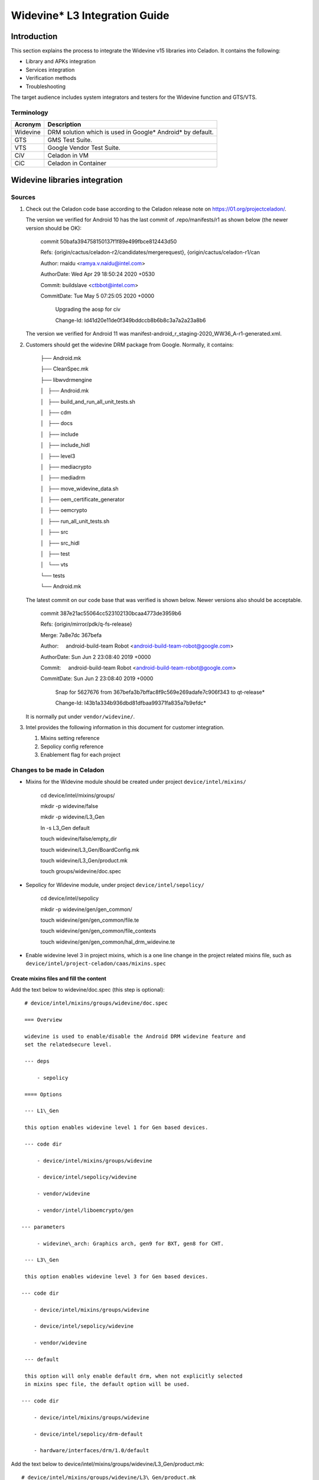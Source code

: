 .. _widevine-integration:

Widevine\* L3 Integration Guide
###############################

Introduction
************

This section explains the process to integrate the Widevine v15
libraries into Celadon. It contains the following:

* Library and APKs integration

* Services integration

* Verification methods

* Troubleshooting

The target audience includes system integrators and testers for the Widevine
function and GTS/VTS.

Terminology
===========

+---------------+----------------------------------------------------------------+
| **Acronym**   | **Description**                                                |
+---------------+----------------------------------------------------------------+
| Widevine      | DRM solution which is used in Google\* Android\* by default.   |
+---------------+----------------------------------------------------------------+
| GTS           | GMS Test Suite.                                                |
+---------------+----------------------------------------------------------------+
| VTS           | Google Vendor Test Suite.                                      |
+---------------+----------------------------------------------------------------+
| CiV           | Celadon in VM                                                  |
+---------------+----------------------------------------------------------------+
| CiC           | Celadon in Container                                           |
+---------------+----------------------------------------------------------------+

Widevine libraries integration
******************************

Sources
=======

#. Check out the Celadon code base according to the Celadon release note on
   https://01.org/projectceladon/.

   The version we verified for Android 10 has the last commit of
   .repo/manifests/r1 as shown below (the newer version should be OK):

    commit 50bafa394758150137f1f89e499fbce812443d50

    Refs:
    {origin/cactus/celadon-r2/candidates/mergerequest},
    {origin/cactus/celadon-r1/can

    Author: rnaidu <ramya.v.naidu@intel.com>

    AuthorDate: Wed Apr 29 18:50:24 2020 +0530

    Commit: buildslave <ctbbot@intel.com>

    CommitDate: Tue May 5 07:25:05 2020 +0000

     Upgrading the aosp for civ

     Change-Id: Id41d20e11de0f349bddccb8b6b8c3a7a2a23a8b6

   The version we verified for Android 11 was
   manifest-android\_r\_staging-2020\_WW36\_A-r1-generated.xml.

#. Customers should get the widevine DRM package from Google. Normally, it
   contains:

    ├── Android.mk

    ├── CleanSpec.mk

    ├── libwvdrmengine

    │   ├── Android.mk

    │   ├── build\_and\_run\_all\_unit\_tests.sh

    │   ├── cdm

    │   ├── docs

    │   ├── include

    │   ├── include\_hidl

    │   ├── level3

    │   ├── mediacrypto

    │   ├── mediadrm

    │   ├── move\_widevine\_data.sh

    │   ├── oem\_certificate\_generator

    │   ├── oemcrypto

    │   ├── run\_all\_unit\_tests.sh

    │   ├── src

    │   ├── src\_hidl

    │   ├── test

    │   └── vts

    └── tests

    └── Android.mk

   The latest commit on our code base that was verified is shown below.
   Newer versions also should be acceptable.

     commit 387e21ac55064cc523102130bcaa4773de3959b6

     Refs: {origin/mirror/pdk/q-fs-release}

     Merge: 7a8e7dc 367befa

     Author:     android-build-team Robot
     <android-build-team-robot@google.com>

     AuthorDate: Sun Jun 2 23:08:40 2019 +0000

     Commit:     android-build-team Robot
     <android-build-team-robot@google.com>

     CommitDate: Sun Jun 2 23:08:40 2019 +0000


      Snap for 5627676 from 367befa3b7bffac8f9c569e269adafe7c906f343
      to qt-release*

      Change-Id: I43b1a334b936dbd81dfbaa99371fa835a7b9efdc*

   It is normally put under ``vendor/widevine/``.

#. Intel provides the following information in this document for
   customer integration.

   #. Mixins setting reference

   #. Sepolicy config reference

   #. Enablement flag for each project

Changes to be made in Celadon
=============================

* Mixins for the Widevine module should be created under project
  ``device/intel/mixins/``

    cd device/intel/mixins/groups/

    mkdir -p widevine/false

    mkdir -p widevine/L3\_Gen

    ln -s L3\_Gen default

    touch widevine/false/empty\_dir

    touch widevine/L3\_Gen/BoardConfig.mk

    touch widevine/L3\_Gen/product.mk

    touch groups/widevine/doc.spec

* Sepolicy for Widevine module, under project
  ``device/intel/sepolicy/``

    cd device/intel/sepolicy

    mkdir -p widevine/gen/gen\_common/

    touch widevine/gen/gen\_common/file.te

    touch widevine/gen/gen\_common/file\_contexts

    touch widevine/gen/gen\_common/hal\_drm\_widevine.te

* Enable widevine level 3 in project mixins, which is a one line change
  in the project related mixins file, such as
  ``device/intel/project-celadon/caas/mixins.spec``

Create mixins files and fill the content
----------------------------------------

Add the text below to widevine/doc.spec (this step is optional)::

    # device/intel/mixins/groups/widevine/doc.spec

    === Overview

    widevine is used to enable/disable the Android DRM widevine feature and
    set the relatedsecure level.

    --- deps

        - sepolicy

    ==== Options

    --- L1\_Gen

    this option enables widevine level 1 for Gen based devices.

    --- code dir

        - device/intel/mixins/groups/widevine

        - device/intel/sepolicy/widevine

        - vendor/widevine

        - vendor/intel/liboemcrypto/gen

   --- parameters

        - widevine\_arch: Graphics arch, gen9 for BXT, gen8 for CHT.

    --- L3\_Gen

    this option enables widevine level 3 for Gen based devices.

   --- code dir

       - device/intel/mixins/groups/widevine

       - device/intel/sepolicy/widevine

       - vendor/widevine

    --- default

    this option will only enable default drm, when not explicitly selected
    in mixins spec file, the default option will be used.

   --- code dir

       - device/intel/mixins/groups/widevine

       - device/intel/sepolicy/drm-default

       - hardware/interfaces/drm/1.0/default

Add the text below to
device/intel/mixins/groups/widevine/L3\_Gen/product.mk::

    # device/intel/mixins/groups/widevine/L3\_Gen/product.mk

    #enable Widevine drm

    PRODUCT\_PROPERTY\_OVERRIDES += drm.service.enabled=true

    PRODUCT\_PACKAGES += \\

      libwvdrmengine \\

      libwvhidl \\

        android.hardware.drm@1.2-service.widevine

    PRODUCT\_PACKAGES\_ENG += ExoPlayerDemo

    BOARD\_WIDEVINE\_OEMCRYPTO\_LEVEL := 3

Replace android.hardware.drm@1.2-service.widevine with
android.hardware.drm@1.3-service.widevine for Android 11

Add the text below to
device/intel/mixins/groups/widevine/L3\_Gen/BoardConfig.mk::

    # device/intel/mixins/groups/widevine/L3\_Gen/BoardConfig.

    BOARD\_SEPOLICY\_DIRS +=
    $(INTEL\_PATH\_SEPOLICY)/widevine/gen/gen\_common

For Android 11, make the following changes, if it’s not updated on your code
base::


    # device/intel/mixins/groups/default-drm/true/product.mk

    #only enable default drm service

    PRODUCT\_PACKAGES += android.hardware.drm@1.0-service \\

                         android.hardware.drm@1.0-impl \\

    -         android.hardware.drm@1.2-service.clearkey

    +         android.hardware.drm@1.3-service.clearkey

Update manifest.xml as follows::

    # device/intel/mixins/groups/device-specific/caas/manifest.xml

             </interface>

    -        <fqname>@1.1::ICryptoFactory/clearkey</fqname>

    -        <fqname>@1.1::IDrmFactory/clearkey</fqname>

    -        <fqname>@1.1::ICryptoFactory/widevine</fqname>

    -        <fqname>@1.1::IDrmFactory/widevine</fqname>

    +        <fqname>@1.3::ICryptoFactory/clearkey</fqname>

    +        <fqname>@1.3::IDrmFactory/clearkey</fqname>

        </hal>


Add sepolicy for Widevine
-------------------------

    cd device/intel/sepolicy/

    mkdir -p widevine/gen/gen\_common

    touch widevine/gen/gen\_common/file\_contexts

    touch widevine/gen/gen\_common/file.te

    touch widevine/gen/gen\_common/hal\_drm\_widevine.te

Add the text below to file\_contexts::


    # device/intel/sepolicy/ widevine/gen/gen\_common/file\_contexts

    /(vendor\|system/vendor)/bin/hw/android\\.hardware\\.drm@1\\.2-service.widevine
    u:object\_r:hal\_drm\_default\_exec:s0

    /data/vendor/mediadrm(/.\*)?
    u:object\_r:mediadrm\_vendor\_data\_file:s0

    \*Replace @1\\.2-service.widevine with @1\\.3-service.widevine for
    Android 11

Add the text below to file.te::


    # device/intel/sepolicy/ widevine/gen/gen\_common/file.te

    #data/vendor/mediadrm

    type mediadrm\_vendor\_data\_file, file\_type, data\_file\_type;

Add the text below to hal\_drm\_widevine.te::


    # device/intel/sepolicy/ widevine/gen/gen\_common/hal\_drm\_widevine.te

    vndbinder\_use(hal\_drm\_default)

    allow hal\_drm\_default mediadrm\_vendor\_data\_file:dir
    create\_dir\_perms;

    allow hal\_drm\_default mediadrm\_vendor\_data\_file:file
    create\_file\_perms;

    allow hal\_drm\_default gpu\_device:dir search;

    allow hal\_drm\_default gpu\_device:chr\_file rw\_file\_perms;

    allow hal\_drm\_default tmpfs:file { read write map};

For Android 11, make the changes shown below to
drm-default/file\_contexts if it’s not updated in your code base yet::

    # device/intel/sepolicy/drm-default/file\_contexts

    -/vendor/bin/hw/android\\.hardware\\.drm@1\\.2-service\\.clearkey
    u:object\_r:hal\_drm\_clearkey\_exec:s0

    +/vendor/bin/hw/android\\.hardware\\.drm@1\\.3-service\\.clearkey
    u:object\_r:hal\_drm\_clearkey\_exec:s0

Add the last line to enable widevine L3 for Celadon caas::


    # device/intel/project-celadon/caas/mixins.spec

    …

    gptbuild: true(size=16G,generate\_craff=false,compress\_gptimage=true)

    dynamic-partitions: true(super\_img\_in\_flashzip=true)

    dbc: true

    atrace: true

    firmware: true(all\_firmwares=true)

    aaf: true

    suspend: never

    widevine: L3\_Gen

Checkpoints
===========

#. Make sure that ``vendor/widewine/Android.mk`` is included in
   your device’s build process. (Normally, it should be included.)

#. After the build, you should have the following binaries in
   ``out/target/product/$(TARGET\_DEVICE).``

   ``vendor/lib/libwvhidl.so``

   ``vendor/lib/mediadrm/libwvdrmengine.so ``

   ``vendor/bin/hw/android.hardware.drm@1.2-service.widevine ``

   ``vendor/etc/init/android.hardware.drm@1.2-service.widevine.rc`` <mailto:vendor/etc/init/android.hardware.drm@1.2-service.widevine.rc>`__

   For Android 11:

   ``vendor/bin/hw/android.hardware.drm@1.3-service.widevine ``

   ``vendor/etc/init/android.hardware.drm@1.3-service.widevine.rc``

#. Finally, you need to ensure that those files are on the TARGET
   devices and services are running.

Widevine keybox provision
*************************

Level 3 doesn’t need an factory Keybox provision.

Verify Widevine function
************************

Use Exoplayer to check
======================

ExoPlayerDemo.apk can be used to do an end-to-end verification of Modular
DRM. To install the ExoPlayer app, which is in source code, execute the
following:

``adb install vendor/widevine/libwvdrmengine/test/demo/ExoPlayerDemo.apk``

To run, launch ExoPlayer, then choose the clip to play. The
Widevine-encrypted DASH CENC assets are in the "WIDEVINE DASH GTS"
section.::

    ===WIDEVINE DASH GTS===

    | WV:HDCP not specified
    | HDCP not requied
    | HDCP requied
    | Secure video path requied(MP4,H264)
    | Secure video path requied (WebM,VP9)
    | Secure video path requied (MP4,H265)
    | HDCP+Secure video path requied
    | 30s license duration(fails at ~30s)

Check the AP log
================

Check logcat to confirm that the widevine service is running.::

    adb logcat \*:s WVCdm:v

    D WVCdm : Instantiating CDM.

    I WVCdm : [cdm\_engine.cpp(529):QueryStatus] CdmEngine::QueryStatus

    I WVCdm : [oemcrypto\_adapter\_dynamic.cpp(636):Initialize] Level 3
    Build Info (v15): OEMCrypto Level3 Code 8162 Apr 18 2019 19:27:27

    I WVCdm : [(0):] Level3 Library 8162 Apr 18 2019 19:27:27

    I WVCdm : [oemcrypto\_adapter\_dynamic.cpp(650):Initialize] L3
    Initialized. Trying L1.

    W WVCdm : [oemcrypto\_adapter\_dynamic.cpp(662):Initialize] Could not
    load liboemcrypto.so. Falling back to L3. dlopen failed: library
    "liboemcrypto.so" not found

    I WVCdm : [(0):] L3 Terminate.

Run GTS test cases
==================

In the GTS test environment, check the GtsExoPlayerTestCases and
GtsMediaTestCases modules to confirm that the widevine service is enabled
successfully::

  >  run gts -m GtsExoPlayerTestCases

  >  run gts -m GtsMediaTestCases

All test cases in these two modules are expected to pass.
